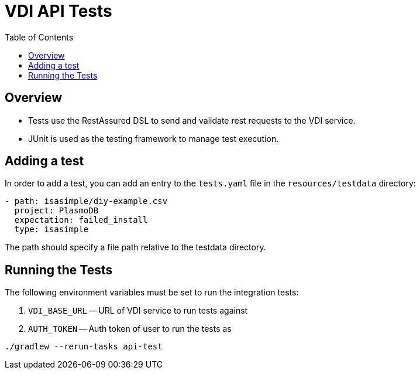 = VDI API Tests
:source-highlighter: highlightjs
:toc:

== Overview
* Tests use the RestAssured DSL to send and validate rest requests to the VDI service.
* JUnit is used as the testing framework to manage test execution.

== Adding a test
In order to add a test, you can add an entry to the `tests.yaml` file in the `resources/testdata` directory:

[source]
----
- path: isasimple/diy-example.csv
  project: PlasmoDB
  expectation: failed_install
  type: isasimple
----

The path should specify a file path relative to the testdata directory.

== Running the Tests
The following environment variables must be set to run the integration tests:

1. `VDI_BASE_URL` -- URL of VDI service to run tests against
2. `AUTH_TOKEN` -- Auth token of user to run the tests as

[source]
----
./gradlew --rerun-tasks api-test
----